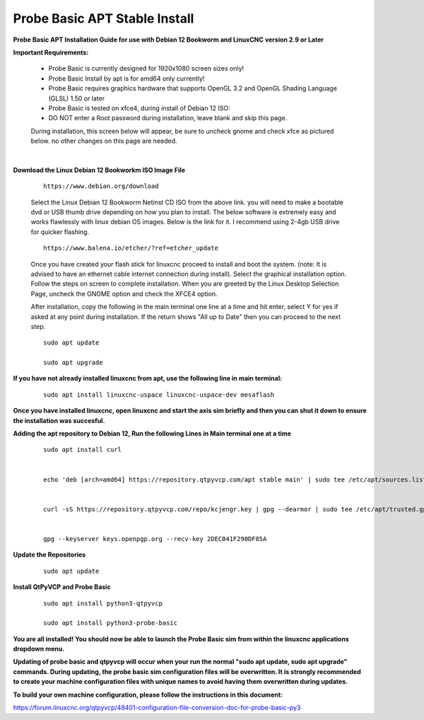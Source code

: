 ==============================
Probe Basic APT Stable Install
==============================


**Probe Basic APT Installation Guide for use with Debian 12 Bookworm and LinuxCNC version 2.9 or Later**


**Important Requirements:**

    - Probe Basic is currently designed for 1920x1080 screen sizes only!
    - Probe Basic Install by apt is for amd64 only currently!
    - Probe Basic requires graphics hardware that supports OpenGL 3.2 and OpenGL Shading Language (GLSL) 1.50 or later
    - Probe Basic is tested on xfce4, during install of Debian 12 ISO:
    - DO NOT enter a Root password during installation, leave blank and skip this page.


    During installation, this screen below will appear, be sure to uncheck gnome and check xfce as pictured below. no other changes on this page are needed.


    .. image:: images/xfce_check_doc.png
        :align: center

|



**Download the Linux Debian 12 Bookworkm ISO Image File**

    ::

        https://www.debian.org/download


    Select the Linux Debian 12 Bookworm Netinst CD ISO from the above link. you will need to make a bootable dvd or USB thumb drive depending on how you plan to install.  The below software is extremely easy and works flawlessly with linux debian OS images. Below is the link for it. I recommend using 2-4gb USB drive for quicker flashing.

    ::

        https://www.balena.io/etcher/?ref=etcher_update


    Once you have created your flash stick for linuxcnc proceed to install and boot the system. (note: It is advised to have an ethernet cable internet connection during install).  Select the graphical installation option. Follow the steps on screen to complete installation.  When you are greeted by the Linux Desktop Selection Page, uncheck the GNOME option and check the XFCE4 option.

    After installation, copy the following in the main terminal one line at a time and hit enter, select Y for yes if asked at any point during installation.  If the return shows "All up to Date" then you can proceed to the next step.

    ::

        sudo apt update

        sudo apt upgrade



**If you have not already installed linuxcnc from apt, use the following line in main terminal:**

    ::

        sudo apt install linuxcnc-uspace linuxcnc-uspace-dev mesaflash



**Once you have installed linuxcnc, open linuxcnc and start the axis sim briefly and then you can shut it down to ensure the installation was succesful.**


**Adding the apt repository to Debian 12, Run the following Lines in Main terminal one at a time**

    ::

        sudo apt install curl


        echo 'deb [arch=amd64] https://repository.qtpyvcp.com/apt stable main' | sudo tee /etc/apt/sources.list.d/kcjengr.list


        curl -sS https://repository.qtpyvcp.com/repo/kcjengr.key | gpg --dearmor | sudo tee /etc/apt/trusted.gpg.d/kcjengr.gpg


        gpg --keyserver keys.openpgp.org --recv-key 2DEC041F290DF85A



**Update the Repositories**

    ::

        sudo apt update



**Install QtPyVCP and Probe Basic**

    ::

        sudo apt install python3-qtpyvcp

        sudo apt install python3-probe-basic



**You are all installed!  You should now be able to launch the Probe Basic sim from within the linuxcnc applications dropdown menu.**


**Updating of probe basic and qtpyvcp will occur when your run the normal "sudo apt update, sudo apt upgrade" commands.  During updating, the probe basic sim configuration files will be overwritten.  It is strongly recommended to create your machine configuration files with unique names to avoid having them overwritten during updates.**

**To build your own machine configuration, please follow the instructions in this document:**


https://forum.linuxcnc.org/qtpyvcp/48401-configuration-file-conversion-doc-for-probe-basic-py3


